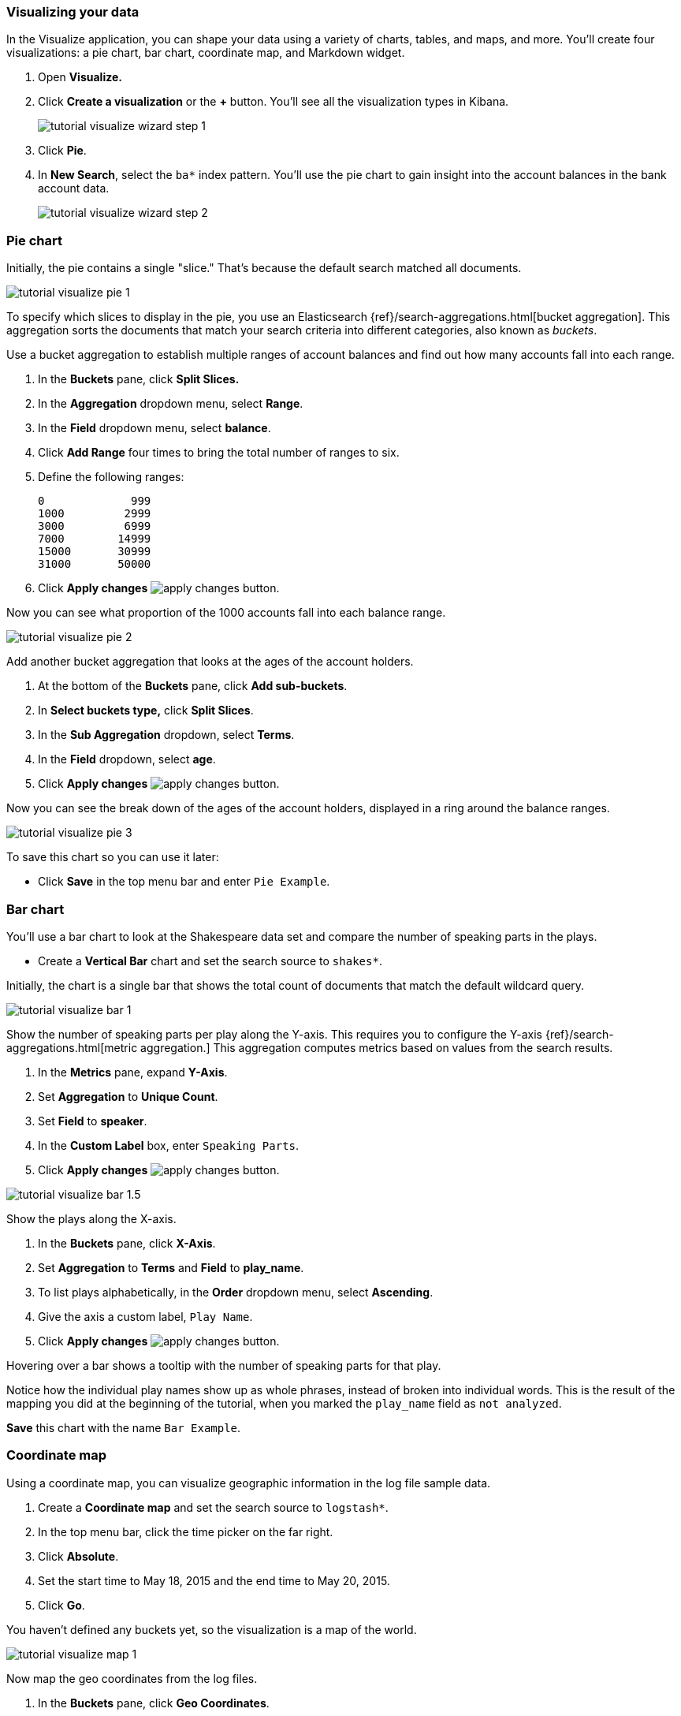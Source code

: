 [[tutorial-visualizing]]
=== Visualizing your data

In the Visualize application, you can shape your data using a variety
of charts, tables, and maps, and more. You'll create four
visualizations: a pie chart, bar chart, coordinate map, and Markdown widget.

. Open *Visualize.*
. Click *Create a visualization* or the *+* button. You'll see all the visualization
types in Kibana.
+
[role="screenshot"]
image::images/tutorial-visualize-wizard-step-1.png[]
. Click *Pie*.

. In *New Search*, select the `ba*` index pattern. You'll use the pie chart to
gain insight into the account balances in the bank account data.
+
[role="screenshot"]
image::images/tutorial-visualize-wizard-step-2.png[]

=== Pie chart

Initially, the pie contains a single "slice."
That's because the default search matched all documents.

[role="screenshot"]
image::images/tutorial-visualize-pie-1.png[]

To specify which slices to display in the pie, you use an Elasticsearch
{ref}/search-aggregations.html[bucket aggregation]. This aggregation
sorts the documents that match your search criteria into different
categories, also known as _buckets_.

Use a bucket aggregation to establish
multiple ranges of account balances and find out how many accounts fall into
each range.

. In the *Buckets* pane, click *Split Slices.*
. In the *Aggregation* dropdown menu, select *Range*.
. In the *Field* dropdown menu, select *balance*.
. Click *Add Range* four times to bring the total number of ranges to six.
. Define the following ranges:
+
[source,text]
0             999
1000         2999
3000         6999
7000        14999
15000       30999
31000       50000

. Click *Apply changes* image:images/apply-changes-button.png[].

Now you can see what proportion of the 1000 accounts fall into each balance
range.

[role="screenshot"]
image::images/tutorial-visualize-pie-2.png[]

Add another bucket aggregation that looks at the ages of the account
holders.

. At the bottom of the *Buckets* pane, click *Add sub-buckets*.
. In *Select buckets type,* click *Split Slices*.
. In the *Sub Aggregation* dropdown, select *Terms*.
. In the *Field* dropdown, select *age*.
. Click  *Apply changes* image:images/apply-changes-button.png[].

Now you can see the break down of the ages of the account holders, displayed
in a ring around the balance ranges.

[role="screenshot"]
image::images/tutorial-visualize-pie-3.png[]

To save this chart so you can use it later:

* Click *Save* in the top menu bar and enter `Pie Example`.

=== Bar chart

You'll use a bar chart to look at the Shakespeare data set and compare
the number of speaking parts in the plays.

* Create a *Vertical Bar* chart and set the search source to `shakes*`.

Initially, the chart is a single bar that shows the total count
of documents that match the default wildcard query.

[role="screenshot"]
image::images/tutorial-visualize-bar-1.png[]

Show the number of speaking parts per play along the Y-axis.
This requires you to configure the Y-axis
{ref}/search-aggregations.html[metric aggregation.]
This aggregation computes metrics based on values from the search results.

. In the *Metrics* pane, expand *Y-Axis*.
. Set *Aggregation* to *Unique Count*.
. Set *Field* to *speaker*.
. In the *Custom Label* box, enter `Speaking Parts`.
. Click  *Apply changes* image:images/apply-changes-button.png[].


[role="screenshot"]
image::images/tutorial-visualize-bar-1.5.png[]


Show the plays along the X-axis.

. In the *Buckets* pane, click *X-Axis*.
. Set *Aggregation* to *Terms* and *Field* to *play_name*.
. To list plays alphabetically, in the *Order* dropdown menu, select *Ascending*.
. Give the axis a custom label, `Play Name`.
. Click  *Apply changes* image:images/apply-changes-button.png[].


Hovering over a bar shows a tooltip with the number of speaking parts for
that play.

Notice how the individual play names show up as whole phrases, instead of
broken into individual words. This is the result of the mapping
you did at the beginning of the tutorial, when you marked the `play_name` field
as `not analyzed`.

*Save* this chart with the name `Bar Example`.

=== Coordinate map

Using a coordinate map, you can visualize geographic information in the log file sample data.

. Create a *Coordinate map* and set the search source to `logstash*`.
. In the top menu bar, click the time picker on the far right.
. Click *Absolute*.
. Set the start time to May 18, 2015 and the end time to May 20, 2015.
. Click *Go*.

You haven't defined any buckets yet, so the visualization is a map of the world.

[role="screenshot"]
image::images/tutorial-visualize-map-1.png[]

Now map the geo coordinates from the log files.

. In the *Buckets* pane, click *Geo Coordinates*.
. Set *Aggregation* to *Geohash* and *Field* to *geo.coordinates*.
. Click *Apply changes* image:images/apply-changes-button.png[].

The map now looks like this:

[role="screenshot"]
image::images/tutorial-visualize-map-2.png[]

You can navigate the map by clicking and dragging.  The controls
on the top left of the map enable you to zoom the map and set filters.
Give them a try.

[role="screenshot"]
image::images/tutorial-visualize-map-3.png[]

*Save* this map with the name `Map Example`.

=== Markdown

The final visualization is a Markdown widget that renders formatted text.

. Create a *Markdown* visualization.
. In the text box, enter the following:
+
[source,markdown]
# This is a tutorial dashboard!
The Markdown widget uses **markdown** syntax.
> Blockquotes in Markdown use the > character.

. Click  *Apply changes* image:images/apply-changes-button.png[].

The Markdown renders in the preview pane:

[role="screenshot"]
image::images/tutorial-visualize-md-2.png[]

*Save* this visualization with the name `Markdown Example`.
